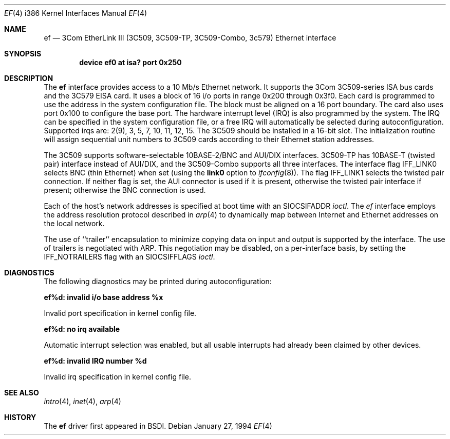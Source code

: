 .\" Copyright (c) 1992,1994 Berkeley Software Design, Inc. All rights reserved.
.\" The Berkeley Software Design Inc. software License Agreement specifies
.\" the terms and conditions for redistribution.
.Dd January 27, 1994
.Dt EF 4 i386
.Os
.Sh NAME
.Nm ef
.Nd
.Tn 3Com
EtherLink III (3C509, 3C509-TP, 3C509-Combo, 3c579) Ethernet interface
.Sh SYNOPSIS
.Cd "device ef0 at isa? port 0x250"
.Sh DESCRIPTION
The
.Nm ef
interface provides access to a 10 Mb/s Ethernet network.
It supports the 3Com 3C509-series ISA bus cards and the 3C579
EISA card.
It uses a
block of 16 i/o ports in range 0x200 through 0x3f0.
Each card is programmed to use the address in the system configuration file.
The block must be aligned on a 16 port boundary.
The card also uses port 0x100 to configure the base port.
The hardware interrupt level (IRQ) is also programmed by the system.
The IRQ can be specified in the system configuration file,
or a free IRQ will automatically be selected during autoconfiguration.
Supported irqs are: 2(9), 3, 5, 7, 10, 11, 12, 15.
The 3C509 should be installed in a 16-bit slot.
The initialization routine
will assign sequential unit numbers to 3C509 cards according to their
Ethernet station addresses.
.Pp
The 3C509 supports software-selectable 10BASE-2/BNC and AUI/DIX interfaces.
3C509-TP has 10BASE-T (twisted pair) interface instead of AUI/DIX,
and the 3C509-Combo supports all three interfaces.
The interface flag
.Dv IFF_LINK0
selects BNC (thin Ethernet) when set
(using the
.Li link0
option to
.Xr ifconfig 8 ) .
The flag
.Dv IFF_LINK1
selects the twisted pair connection.
If neither flag is set, the AUI connector is used if it is present,
otherwise the twisted pair interface if present; otherwise the BNC
connection is used.
.Pp
Each of the host's network addresses
is specified at boot time with an
.Dv SIOCSIFADDR
.Xr ioctl .
The
.Xr ef
interface employs the address resolution protocol described in
.Xr arp 4
to dynamically map between Internet and Ethernet addresses on the local
network.
.Pp
The use of ``trailer'' encapsulation to minimize copying data on
input and output is supported by the interface.
The use of trailers is negotiated with
.Tn ARP .
This negotiation may be disabled, on a per-interface basis,
by setting the
.Dv IFF_NOTRAILERS
flag with an
.Dv SIOCSIFFLAGS
.Xr ioctl .
.Sh DIAGNOSTICS
The following diagnostics may be printed during autoconfiguration:
.Bl -diag
.It ef%d: invalid i/o base address %x
.sp
Invalid port specification in kernel config file.
.It ef%d: no irq available
.sp
Automatic interrupt selection was enabled, but all usable interrupts
had already been claimed by other devices.
.It ef%d: invalid IRQ number %d
.sp
Invalid irq specification in kernel config file.
.El
.Sh SEE ALSO
.Xr intro 4 ,
.Xr inet 4 ,
.Xr arp 4
.Sh HISTORY
The
.Nm ef
driver first appeared in BSDI.
